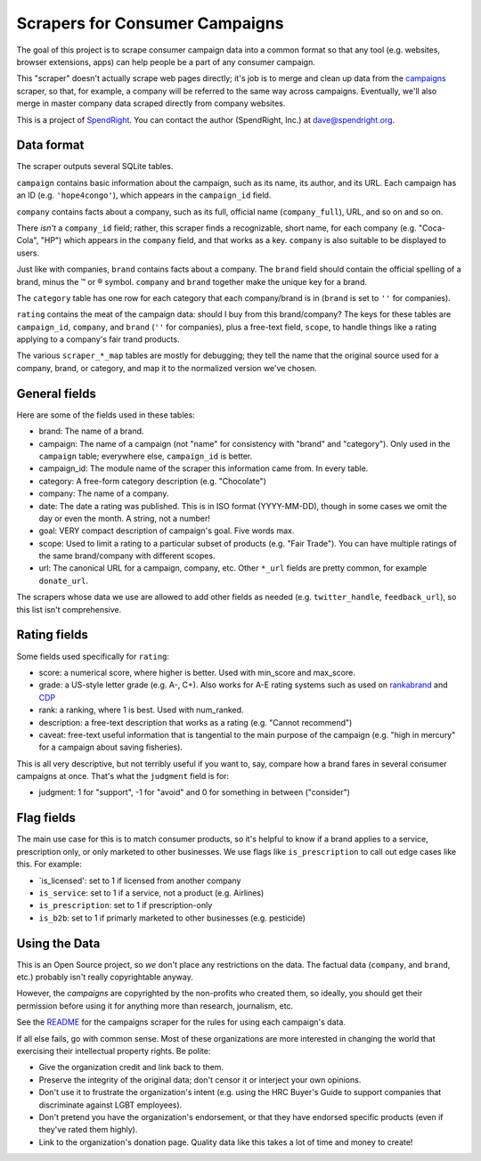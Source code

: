 Scrapers for Consumer Campaigns
===============================

The goal of this project is to scrape consumer campaign data into a
common format so that any tool (e.g. websites, browser extensions, apps)
can help people be a part of any consumer campaign.

This "scraper" doesn't actually scrape web pages directly; it's job is
to merge and clean up data from the
`campaigns <https://morph.io/spendright-scrapers/campaigns>`__ scraper,
so that, for example, a company will be referred to the same way across
campaigns. Eventually, we'll also merge in master company data scraped
directly from company websites.

This is a project of `SpendRight <http://spendright.org>`__. You can
contact the author (SpendRight, Inc.) at dave@spendright.org.

Data format
-----------

The scraper outputs several SQLite tables.

``campaign`` contains basic information about the campaign, such as its
name, its author, and its URL. Each campaign has an ID (e.g.
``'hope4congo'``), which appears in the ``campaign_id`` field.

``company`` contains facts about a company, such as its full, official
name (``company_full``), URL, and so on and so on.

There *isn't* a ``company_id`` field; rather, this scraper finds a
recognizable, short name, for each company (e.g. "Coca-Cola", "HP")
which appears in the ``company`` field, and that works as a key.
``company`` is also suitable to be displayed to users.

Just like with companies, ``brand`` contains facts about a company. The
``brand`` field should contain the official spelling of a brand, minus
the ™ or ® symbol. ``company`` and ``brand`` together make the unique
key for a brand.

The ``category`` table has one row for each category that each
company/brand is in (``brand`` is set to ``''`` for companies).

``rating`` contains the meat of the campaign data: should I buy from
this brand/company? The keys for these tables are ``campaign_id``,
``company``, and ``brand`` (``''`` for companies), plus a free-text
field, ``scope``, to handle things like a rating applying to a company's
fair trand products.

The various ``scraper_*_map`` tables are mostly for debugging; they tell
the name that the original source used for a company, brand, or
category, and map it to the normalized version we've chosen.

General fields
--------------

Here are some of the fields used in these tables:

-  brand: The name of a brand.
-  campaign: The name of a campaign (not "name" for consistency with
   "brand" and "category"). Only used in the ``campaign`` table;
   everywhere else, ``campaign_id`` is better.
-  campaign\_id: The module name of the scraper this information came
   from. In every table.
-  category: A free-form category description (e.g. "Chocolate")
-  company: The name of a company.
-  date: The date a rating was published. This is in ISO format
   (YYYY-MM-DD), though in some cases we omit the day or even the month.
   A string, not a number!
-  goal: VERY compact description of campaign's goal. Five words max.
-  scope: Used to limit a rating to a particular subset of products
   (e.g. "Fair Trade"). You can have multiple ratings of the same
   brand/company with different scopes.
-  url: The canonical URL for a campaign, company, etc. Other ``*_url``
   fields are pretty common, for example ``donate_url``.

The scrapers whose data we use are allowed to add other fields as needed
(e.g. ``twitter_handle``, ``feedback_url``), so this list isn't
comprehensive.

Rating fields
-------------

Some fields used specifically for ``rating``:

-  score: a numerical score, where higher is better. Used with
   min\_score and max\_score.
-  grade: a US-style letter grade (e.g. A-, C+). Also works for A-E
   rating systems such as used on
   `rankabrand <http://rankabrand.org/>`__ and
   `CDP <https://www.cdp.net/>`__
-  rank: a ranking, where 1 is best. Used with num\_ranked.
-  description: a free-text description that works as a rating (e.g.
   "Cannot recommend")
-  caveat: free-text useful information that is tangential to the main
   purpose of the campaign (e.g. "high in mercury" for a campaign about
   saving fisheries).

This is all very descriptive, but not terribly useful if you want to,
say, compare how a brand fares in several consumer campaigns at once.
That's what the ``judgment`` field is for:

-  judgment: 1 for "support", -1 for "avoid" and 0 for something in
   between ("consider")

Flag fields
-----------

The main use case for this is to match consumer products, so it's
helpful to know if a brand applies to a service, prescription only, or
only marketed to other businesses. We use flags like ``is_prescription``
to call out edge cases like this. For example:

-  \`is\_licensed': set to 1 if licensed from another company
-  ``is_service``: set to 1 if a service, not a product (e.g. Airlines)
-  ``is_prescription``: set to 1 if prescription-only
-  ``is_b2b``: set to 1 if primarly marketed to other businesses (e.g.
   pesticide)

Using the Data
--------------

This is an Open Source project, so *we* don't place any restrictions on
the data. The factual data (``company``, and ``brand``, etc.) probably
isn't really copyrightable anyway.

However, the *campaigns* are copyrighted by the non-profits who created
them, so ideally, you should get their permission before using it for
anything more than research, journalism, etc.

See the
`README <https://github.com/spendright-scrapers/campaigns/blob/master/README.md>`__
for the campaigns scraper for the rules for using each campaign's data.

If all else fails, go with common sense. Most of these organizations are
more interested in changing the world that exercising their intellectual
property rights. Be polite:

-  Give the organization credit and link back to them.
-  Preserve the integrity of the original data; don't censor it or
   interject your own opinions.
-  Don't use it to frustrate the organization's intent (e.g. using the
   HRC Buyer's Guide to support companies that discriminate against LGBT
   employees).
-  Don't pretend you have the organization's endorsement, or that they
   have endorsed specific products (even if they've rated them highly).
-  Link to the organization's donation page. Quality data like this
   takes a lot of time and money to create!
